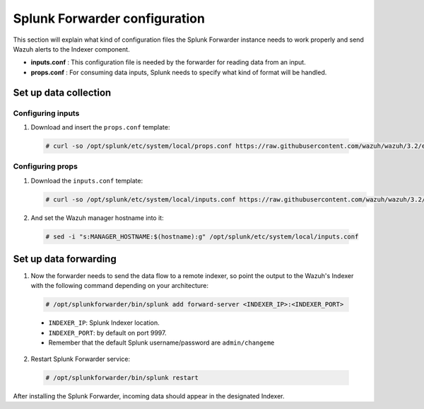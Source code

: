 .. Copyright (C) 2018 Wazuh, Inc.

.. _splunk_forwarder:

Splunk Forwarder configuration
==============================

This section will explain what kind of configuration files the Splunk Forwarder instance needs to work properly and send Wazuh alerts to the Indexer component.

- **inputs.conf** : This configuration file is needed by the forwarder for reading data from an input.

- **props.conf** : For consuming data inputs, Splunk needs to specify what kind of format will be handled.

Set up data collection
----------------------

Configuring inputs
^^^^^^^^^^^^^^^^^^

1. Download and insert the ``props.conf`` template:

  .. code-block:: console

    # curl -so /opt/splunk/etc/system/local/props.conf https://raw.githubusercontent.com/wazuh/wazuh/3.2/extensions/splunk/props.conf

Configuring props
^^^^^^^^^^^^^^^^^

1. Download the ``inputs.conf`` template:

   .. code-block:: console

    # curl -so /opt/splunk/etc/system/local/inputs.conf https://raw.githubusercontent.com/wazuh/wazuh/3.2/extensions/splunk/inputs.conf

2. And set the Wazuh manager hostname into it:

  .. code-block:: console

    # sed -i "s:MANAGER_HOSTNAME:$(hostname):g" /opt/splunk/etc/system/local/inputs.conf


Set up data forwarding
----------------------

1. Now the forwarder needs to send the data flow to a remote indexer, so point the output to the Wazuh's Indexer with the following command depending on your architecture:

  .. image:: ../../images/splunk-app/simple-distributed-arch.png
    :align: center

  .. code-block:: console

    # /opt/splunkforwarder/bin/splunk add forward-server <INDEXER_IP>:<INDEXER_PORT>

  - ``INDEXER_IP``: Splunk Indexer location.
  - ``INDEXER_PORT``: by default on port 9997.
  - Remember that the default Splunk username/password are ``admin/changeme``

2. Restart Splunk Forwarder service:

  .. code-block:: console

    # /opt/splunkforwarder/bin/splunk restart

After installing the Splunk Forwarder, incoming data should appear in the designated Indexer.
